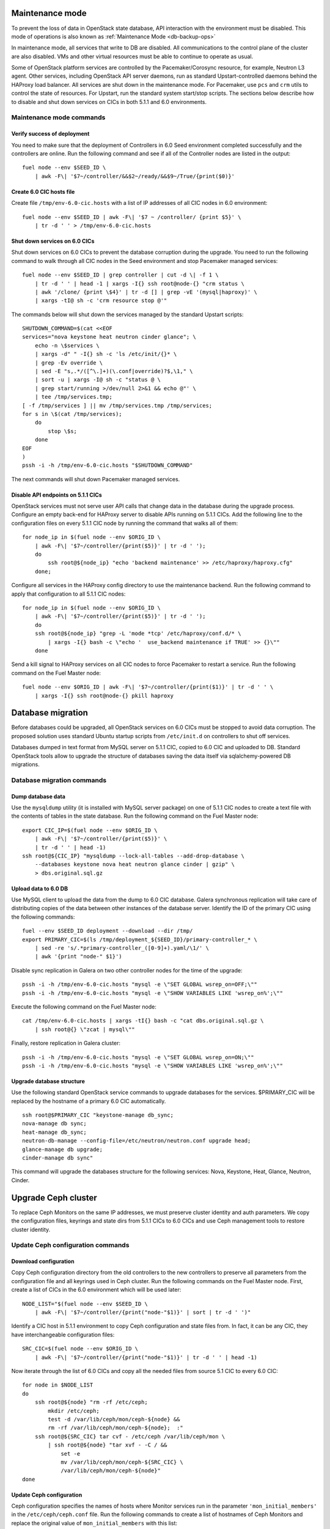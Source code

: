 .. index:: Upgrade Controllers

.. _Upg_CICs:

Maintenance mode
----------------

To prevent the loss of data in OpenStack state database, API interaction with
the environment must be disabled. This mode of operations is also known as
:ref:`Maintenance Mode <db-backup-ops>`

In maintenance mode, all services that write to DB are disabled. All
communications to the control plane of the cluster are also disabled. VMs and other
virtual resources must be able to continue to operate as usual.

Some of OpenStack platform services are controlled by the Pacemaker/Corosync
resource, for example, Neutron L3 agent. Other services, including OpenStack
API server daemons, run as standard Upstart-controlled daemons behind the
HAProxy load balancer. All services are shut down in the maintenance mode. For
Pacemaker, use ``pcs`` and ``crm`` utils to control the state of resources. For
Upstart, run the standard system start/stop scripts. The sections below describe
how to disable and shut down services on CICs in both 5.1.1 and 6.0
environments.

.. _upgrade-maintenance-mode:

Maintenance mode commands
+++++++++++++++++++++++++

Verify success of deployment
____________________________

You need to make sure that the deployment of Controllers in 6.0 Seed environment
completed successfully and the controllers are online. Run the following command
and see if all of the Controller nodes are listed in the output:

::

    fuel node --env $SEED_ID \
        | awk -F\| '$7~/controller/&&$2~/ready/&&$9~/True/{print($0)}'

Create 6.0 CIC hosts file
_________________________

Create file ``/tmp/env-6.0-cic.hosts`` with a list of IP addresses of all CIC
nodes in 6.0 environment:

::

    fuel node --env $SEED_ID | awk -F\| '$7 ~ /controller/ {print $5}' \
        | tr -d ' ' > /tmp/env-6.0-cic.hosts

Shut down services on 6.0 CICs
______________________________

Shut down services on 6.0 CICs to prevent the database corruption during the
upgrade. You need to run the following command to walk through all CIC nodes in
the Seed environment and stop Pacemaker managed services:

::

    fuel node --env $SEED_ID | grep controller | cut -d \| -f 1 \
        | tr -d ' ' | head -1 | xargs -I{} ssh root@node-{} "crm status \
        | awk '/clone/ {print \$4}' | tr -d [] | grep -vE '(mysql|haproxy)' \
        | xargs -tI@ sh -c 'crm resource stop @'"

The commands below will shut down the services managed by the standard Upstart scripts:

::

    SHUTDOWN_COMMAND=$(cat <<EOF
    services="nova keystone heat neutron cinder glance"; \
        echo -n \$services \
        | xargs -d" " -I{} sh -c 'ls /etc/init/{}* \
        | grep -Ev override \
        | sed -E "s,.*/([^\.]+)(\.conf|override)?$,\1," \
        | sort -u | xargs -I@ sh -c "status @ \
        | grep start/running >/dev/null 2>&1 && echo @"' \
        | tee /tmp/services.tmp;
    [ -f /tmp/services ] || mv /tmp/services.tmp /tmp/services;
    for s in \$(cat /tmp/services);
        do
            stop \$s;
        done
    EOF
    )
    pssh -i -h /tmp/env-6.0-cic.hosts "$SHUTDOWN_COMMAND"

The next commands will shut down Pacemaker managed services.

Disable API endpoints on 5.1.1 CICs
___________________________________

OpenStack services must not serve user API calls that change data in the
database during the upgrade process. Configure an empty back-end for HAProxy server to
disable APIs running on 5.1.1 CICs. Add the following line to the configuration files
on every 5.1.1 CIC node by running the command that walks all of them:

::

    for node_ip in $(fuel node --env $ORIG_ID \
        | awk -F\| '$7~/controller/{print($5)}' | tr -d ' ');
        do
            ssh root@${node_ip} "echo 'backend maintenance' >> /etc/haproxy/haproxy.cfg"
        done;

Configure all services in the HAProxy config directory to use the maintenance
backend. Run the following command to apply that configuration to all 5.1.1 CIC nodes:

::

    for node_ip in $(fuel node --env $ORIG_ID \
        | awk -F\| '$7~/controller/{print($5)}' | tr -d ' ');
        do
        ssh root@${node_ip} "grep -L 'mode *tcp' /etc/haproxy/conf.d/* \
            | xargs -I{} bash -c \"echo '  use_backend maintenance if TRUE' >> {}\""
        done

Send a kill signal to HAProxy services on all CIC nodes to force Pacemaker to
restart a service. Run the following command on the Fuel Master node:

::

    fuel node --env $ORIG_ID | awk -F\| '$7~/controller/{print($1)}' | tr -d ' ' \
        | xargs -I{} ssh root@node-{} pkill haproxy

Database migration
------------------

Before databases could be upgraded, all OpenStack services on 6.0 CICs must be
stopped to avoid data corruption. The proposed solution uses standard Ubuntu startup
scripts from ``/etc/init.d`` on controllers to shut off services.

Databases dumped in text format from MySQL server on 5.1.1 CIC, copied to 6.0 CIC
and uploaded to DB. Standard OpenStack tools allow to upgrade the structure of
databases saving the data itself via sqlalchemy-powered DB migrations.

Database migration commands
+++++++++++++++++++++++++++

Dump database data
__________________

Use the ``mysqldump`` utility (it is installed with MySQL server package) on one of
5.1.1 CIC nodes to create a text file with the contents of tables in the state
database. Run the following command on the Fuel Master node:

::

    export CIC_IP=$(fuel node --env $ORIG_ID \
        | awk -F\| '$7~/controller/{print($5)}' \
        | tr -d ' ' | head -1)
    ssh root@${CIC_IP} "mysqldump --lock-all-tables --add-drop-database \
        --databases keystone nova heat neutron glance cinder | gzip" \
        > dbs.original.sql.gz

.. _upgrade_db_upload_data:

Upload data to 6.0 DB
_____________________

Use MySQL client to upload the data from the dump to 6.0 CIC database. Galera
synchronous replication will take care of distributing copies of the data
between other instances of the database server. Identify the ID of the primary CIC
using the following commands:

::

    fuel --env $SEED_ID deployment --download --dir /tmp/
    export PRIMARY_CIC=$(ls /tmp/deployment_${SEED_ID}/primary-controller_* \
        | sed -re 's/.*primary-controller_([0-9]+).yaml/\1/' \
        | awk '{print "node-" $1}')

Disable sync replication in Galera on two other controller nodes for the time of
the upgrade:

::

    pssh -i -h /tmp/env-6.0-cic.hosts "mysql -e \"SET GLOBAL wsrep_on=OFF;\""
    pssh -i -h /tmp/env-6.0-cic.hosts "mysql -e \"SHOW VARIABLES LIKE 'wsrep_on%';\""

Execute the following command on the Fuel Master node:

::

    cat /tmp/env-6.0-cic.hosts | xargs -tI{} bash -c "cat dbs.original.sql.gz \
        | ssh root@{} \"zcat | mysql\""

Finally, restore replication in Galera cluster:

::

    pssh -i -h /tmp/env-6.0-cic.hosts "mysql -e \"SET GLOBAL wsrep_on=ON;\""
    pssh -i -h /tmp/env-6.0-cic.hosts "mysql -e \"SHOW VARIABLES LIKE 'wsrep_on%';\""

Upgrade database structure
__________________________

Use the following standard OpenStack service commands to upgrade databases for
the services. $PRIMARY_CIC will be replaced by the hostname of a primary 6.0
CIC automatically.

::

    ssh root@$PRIMARY_CIC "keystone-manage db_sync;
    nova-manage db sync;
    heat-manage db_sync;
    neutron-db-manage --config-file=/etc/neutron/neutron.conf upgrade head;
    glance-manage db upgrade;
    cinder-manage db sync"

This command will upgrade the databases structure for the following services: Nova,
Keystone, Heat, Glance, Neutron, Cinder.

Upgrade Ceph cluster
--------------------

To replace Ceph Monitors on the same IP addresses, we must preserve cluster
identity and auth parameters. We copy the configuration files, keyrings and state
dirs from 5.1.1 CICs to 6.0 CICs and use Ceph management tools to restore cluster
identity.

Update Ceph configuration commands
++++++++++++++++++++++++++++++++++

Download configuration
______________________

Copy Ceph configuration directory from the old controllers to the new controllers to
preserve all parameters from the configuration file and all keyrings used in Ceph
cluster. Run the following commands on the Fuel Master node. First, create a list of CICs
in the 6.0 environment which will be used later:

::

    NODE_LIST="$(fuel node --env $SEED_ID \
        | awk -F\| '$7~/controller/{print("node-"$1)}' | sort | tr -d ' ')"

Identify a CIC host in 5.1.1 environment to copy Ceph configuration and state
files from. In fact, it can be any CIC, they have interchangeable configuration
files:

::

    SRC_CIC=$(fuel node --env $ORIG_ID \
        | awk -F\| '$7~/controller/{print("node-"$1)}' | tr -d ' ' | head -1)

Now iterate through the list of 6.0 CICs and copy all the needed files from source 5.1
CIC to every 6.0 CIC:

::

    for node in $NODE_LIST
    do
        ssh root@${node} "rm -rf /etc/ceph;
            mkdir /etc/ceph;
            test -d /var/lib/ceph/mon/ceph-${node} &&
            rm -rf /var/lib/ceph/mon/ceph-${node};  :"
        ssh root@${SRC_CIC} tar cvf - /etc/ceph /var/lib/ceph/mon \
            | ssh root@${node} "tar xvf - -C / &&
                set -e
                mv /var/lib/ceph/mon/ceph-${SRC_CIC} \
                /var/lib/ceph/mon/ceph-${node}"
    done

Update Ceph configuration
_________________________

Ceph configuration specifies the names of hosts where Monitor services run in the
parameter ``'mon_initial_members'`` in the ``/etc/ceph/ceph.conf`` file. Run the
following commands to create a list of hostnames of Ceph Monitors and replace
the original value of ``mon_initial_members`` with this list:

::

    mon_initial_members="$(echo $NODE_LIST)"
    echo "$NODE_LIST" | xargs -I{} ssh root@{} "sed -e \
    's/mon_initial_members = .*/mon_initial_members = $mon_initial_members/' \
    -i /etc/ceph/ceph.conf"

You also need to configure the hostname of Ceph Monitor node in the ``host`` parameter.
Run the following command to make sure that the proper hostname is specified as a
value of that parameter:

::

    for node in ${NODE_LIST}
    do
        ssh root@${node} "sed -e 's/^host =.*/host = '${node}'/g' \
            -i /etc/ceph/ceph.conf"
    done

Update monitor map
__________________

Monitor map defines addresses and hostnames of monitors. As hostnames of CIC
nodes change when 6.0 CICs take over 5.1.1 environment, you need to update monmap
with new hostnames of nodes.

Record the value of the ``fsid`` parameter to use later in this step. The following
command will log into host identified as Primary Controller in previous steps
(see section :ref:`Upload data to 6.0 DB <upgrade_db_upload_data>`) and store a value of the parameter
into FSID variable:

::

    FSID=$(ssh root@${PRIMARY_CIC} "cat /etc/ceph/ceph.conf" \
        | awk '/fsid/{print $3}')

Run the following commands to create temporary monitor map
(`<http://ceph.com/docs/master/man/8/monmaptool/>`_) file on
Primary Controller and download for later use:

::

    ssh root@${PRIMARY_CIC} monmaptool --fsid $FSID --clobber --create \
        --add $(echo $NODE_LIST | cut -d ' ' -f 1) \
        $(echo $NODE_LIST | cut -d ' ' -f 1 \
            | xargs -I{} bash -c "ssh root@{} ip addr show dev br-mgmt \
            | sed -rne 's%.*inet ([^/]+)/.*%\1%p'") \
        --add $(echo $NODE_LIST | cut -d ' ' -f 2) \
        $(echo $NODE_LIST | cut -d ' ' -f 2 \
            | xargs -I{} bash -c "ssh root@{} ip addr show dev br-mgmt \
            | sed -rne 's%.*inet ([^/]+)/.*%\1%p'") \
        --add $(echo $NODE_LIST | cut -d ' ' -f 3) \
        $(echo $NODE_LIST | cut -d ' ' -f 3 \
            | xargs -I{} bash -c "ssh root@{} ip addr show dev br-mgmt \
            | sed -rne 's%.*inet ([^/]+)/.*%\1%p'") /tmp/monmap;
    scp root@${PRIMARY_CIC}:/tmp/monmap /tmp/monmap;

Now run the following command to inject the new monitor map into Ceph Monitor:

::

    for node in $NODE_LIST; do
        scp /tmp/monmap root@${node}:/tmp/monmap
        ssh root@${node} ceph-mon -i ${node} --inject-monmap /tmp/monmap
    done

Restart Ceph Monitor services on all controller nodes:

::

    pssh -i -h /tmp/env-6.0-cic.hosts "/etc/init.d/ceph restart mon"

Add bootstrap auth keys
_______________________

Import OSD bootstrap keys into the new cluster's auth system. Bootstrap keys are
created during the installation of 6.0 CICs and used to add OSD nodes to Ceph
cluster. The command below logs into Primary Controller, imports original keys
into auth configuration and grants privileges to add OSD to certain keys in
boostrap keyring:

::

    ssh root@${PRIMARY_CIC} "ceph auth import \
        -i /root/ceph.bootstrap-osd.keyring;
        ceph auth caps client.bootstrap-osd \
        mon 'allow profile bootstrap-osd'"

Protect CRUSH map
_________________

Ceph stores relationships between hosts and OSDs in CRUSH map and every time it
changes, a new data placement map
(`<http://ceph.com/docs/master/rados/operations/placement-groups/>`_)
is generated resulting in data rebalancing. We want to avoid extra Ceph traffic
during the upgrade (and to speed up the upgrade), so we want to keep CRUSH map unchanged.

Every time OSD service is started it tries to register itself on the current host in
CRUSH map. This leads to changes in CRUSH map when redeployed OSD nodes are
brought online.

To prevent this, set the following option in the ``/etc/ceph/ceph.conf`` file, section
``[global]``. Run this command to add the configuration parameter on all CIC nodes in
6.0 Seed environment:

::

    pssh -i -h /tmp/env-6.0-cic.hosts \
        "sed '/\[global\]/a osd_crush_update_on_start = false' \
        -i /etc/ceph/ceph.conf"

This config is copied to every new node by the ``ceph-deploy`` utility, so this will
prevent them from changing CRUSH map.

Restart services
________________

Start the ``radosgw`` service daemon on all 6.0 CIC nodes:

::

    fuel node --env $SEED_ID | awk -F\| '$7~/controller/{print($1)}' \
        | xargs -I{} bash -c "ssh root@node-{} '/etc/init.d/radosgw start'"

Stop and start Ceph Monitor service on all 6.0 CICs nodes:

::

    fuel node --env $SEED_ID | awk -F\| '$7~/controller/{print($1)}' \
        | xargs -I{} bash -c "ssh root@node-{} 'service ceph restart mon'"

Upgrade CICs
------------

The following section provides a step-by-step procedure for replacing CICs from
5.1.1 environment with controllers from 6.0 environment.

When DB upgrade is finished, we start all OpenStack services on 6.0 CICs using
Pacemaker and Upstart. Then we disconnect 5.1.1 CICs from Management and Public
networks by removing patch ports between logical interfaces to the respective
networks and physical interfaces connected to the network media. For example, if 5.1
CIC connected to Management network via ``eth1`` interface, configuration of the
logical bridge will be as follows:

::

    ovs-vsctl show
    ...
    Bridge br-mgmt
        Port "br-mgmt--br-eth1"
            trunks: [0]
            Interface "br-mgmt--br-eth1"
                type: patch
                options: {peer="br-eth1--br-mgmt"}
        Port br-mgmt
            Interface br-mgmt
                type: internal
    Bridge "br-eth1"
        Port "eth1"
            Interface "eth1"
        Port "br-eth1--br-mgmt"
            trunks: [0]
            Interface "br-eth1--br-mgmt"
                type: patch
                options: {peer="br-mgmt--br-eth1"}
        Port "br-eth1"
            Interface "br-eth1"
                type: internal
    ...

Here the highlighted port is a patch port that we delete to disconnect the host from
Management network.

On 6.0 CICs the reverse of this operation must be performed. This will replace
5.1.1 CICs with 6.0 on the same set of IP addresses, including Virtual IP
addresses for API endpoints.

First, to identify the physical interfaces connected to Management and Public
networks you need to refer to the original deployment configuration files. File
``primary-controller_XX.yaml`` contains subsection ``'transformations``' under the
``'network_scheme'`` section.

* For Management network: the ``'action: add-patch'`` item where the ``'bridges'`` list
  includes the ``br-mgmt`` element allows to define a physical interface bridge to
  Management network (for example, ``br-eth1``).
* For Public network, the list must include ``br-ex`` and physical interface
  bridge to Public network (for example, ``br-eth2``).

The commands below create patch ports in logical network switches, for example:

::

    ovs-vsctl add-port br-ex br-ex--br-eth1 \
        -- set interface br-ex--br-eth1 type=patch options:peer=br-eth1--br-ex
    ovs-vsctl add-port br-mgmt br-mgmt--br-eth2 \
        -- set interface br-mgmt--br-eth2 type=patch options:peer=br-eth2--br-mgmt

Note the naming convention: the first part of patch port name matches the name of the
bridge it is added to. The second part of its name matches the name of the physical
interface bridge. Peers for these patch ports should be created in physical
interface bridges. The following commands are the example of how peer ports can be
configured:

::

    ovs-vsctl add-port br-eth1 br-eth1--br-ex \
        -- set interface br-eth1--br-ex type=patch options:peer=br-ex--br-eth1
    ovs-vsctl add-port br-eth2 br-eth2--br-mgmt \
        -- set interface br-eth2--br-mgmt type=patch options:peer=br-mgmt--br-eth2

See the sections below to find the commands that will allow you to perform a
replace-upgrade in your 5.1.1 environment.

Upgrade CICs commands
+++++++++++++++++++++

Disconnect 5.1.1 CICs
_____________________

Disconnect 5.1.1 CICs from Management and Public networks by deleting patch ports
that connect virtual switches to the physical network interfaces. Run the following
command on Fuel installer node. It will list patch ports in the given virtual
switches and delete them:

::

    for node in $(fuel node --env $ORIG_ID \
        | awk -F\| '$7~/controller/{print("node-"$1)}' | tr -d ' ')
    do
        for br_name in br-ex br-mgmt br-prv
        do
            br_phys=$(ssh root@${node} ovs-vsctl list-ports $br_name \
                | tr -d '"' | sed -nre 's/'$br_name'--(.*)/\1/p')
            ssh root@${node} "ovs-vsctl del-port $br_name ${br_name}--${br_phys};
                ovs-vsctl del-port $br_phys ${br_phys}--${br_name}"
        done
    done

Start services on 6.0 CICs
__________________________

Revert the shutoff operation on CIC services performed per section `Maintenance
mode commands<upgrade-maintenance-mode>` of these instructions. The services will
begin to work with the upgraded version of the original state databases. Run the
following command sequence on the Fuel Master:

::

    START_COMMAND=$(cat <<EOF
    crm_services=\$(pcs resource \
        | awk '/Clone Set:/ {print \$4; getline; print \$1}' \
        | sed 'N;s/\n/ /' \
        | tr -d ':[]' | awk '{print substr(\$1,3)}');
    for s in \$(</tmp/services);
    do
        for cs in \$crm_services; do
            if [ "\$cs" == "\$s" ]; then
                continue 2;
            fi;
            done;
        start \$s;
    done;
    EOF
    )
    pssh -i -h /tmp/env-6.0-cic.hosts "$START_COMMAND"

Next, start all the services managed by Pacemaker. Run the following command to get
a list of all Pacemaker resources and to start all the 'Stopped' resources:

::

    ssh root@${PRIMARY_CIC} "pcs resource \
        | awk '/Clone Set:/ {print \$4; getline; print \$1}' \
        | sed 'N;s/\n/ /' | tr -d ':[]' \
        | grep Stopped | awk '{print \$1}' \
        | xargs -I{} crm resource start {}"

Update Neutron configuration
____________________________

Due to the updated state database, you need to update the Neutron configuration by
changing ID of the ``'admin'`` tenant in ``/etc/neutron/neutron.conf`` to its actual
value. Run the following command to identify the actual ID of the admin tenant and store
it to the ``ADMIN_TENANT_ID`` variable:

::

    export ADMIN_TENANT_ID=$(ssh root@${PRIMARY_CIC} ". openrc;
        keystone tenant-get services" | awk -F\| '$2 ~ /id/{print $3}' | tr -d \ )

Run the following command to update configuration files on all CIC nodes in 6.0
environment:

::

    for node in $NODE_LIST
    do
        ssh root@$node "sed -re \
            's/^(nova_admin_tenant_id )=.*/\1 = $ADMIN_TENANT_ID/' \
            -i /etc/neutron/neutron.conf;
        stop neutron-server; start neutron-server"
    done

Delete GRE ports from 6.0 CICs
______________________________

.. note::

    You should not let long time between you delete GRE ports from 6.0 CICs,
    delete patch ports from 5.1.1 CICs and create them at 6.0 CICs. Otherwise,
    you risk loosing quorum in Corosync and Galera clusters at 6.0 CICs.

Disable the overlay Management/Public connections between 6.0 CICs by deleting GRE
ports from the logical bridges. Run the following command on every CIC node in 6.0
environment:

::

    for node in $NODE_LIST
    do
        ssh root@${node} "ovs-vsctl list-ports br-ex | grep br-ex--gre \
            | xargs -I@ ovs-vsctl del-port br-ex @"
        ssh root@${node} "ovs-vsctl list-ports br-mgmt | grep br-mgmt--gre \
            | xargs -I@ ovs-vsctl del-port br-mgmt @"
    done

Create patch ports on 6.0 CICs
______________________________

Connect 6.0 CICs to Management and Public network of 5.1.1 environment by creating
patch ports between the logical and physical interfaces.

Use the helper script ``octane/bin/create-patch-ports`` to get a list of commands
required to create patch ports on specific nodes. This script reads backup
deployment information for 6.0 Seed environment and determines which bridges
must be connected for the proper networking configuration on 6.0 CICs:

::

    for node_id in $(fuel node --env $SEED_ID \
        | awk -F\| '$7~/controller/{print($1)}')
        do
            filename=$(ls /tmp/deployment_${SEED_ID}.orig/*_$node_id.yaml | head -1)
            for br_name in br-ex br-mgmt
                do
                    ./create-patch-ports $filename $br_name \
                        | xargs -I{} ssh root@node-${node_id} {}
                done
        done

Now 6.0 CICs replaced 5.1.1 ones on the same IP addresses. Hypervisor hosts now
can access new CICs, connect to RabbitMQ server and exchange RPC messages with
6.0 control plane services.

Upgrade Compute Service
-----------------------

To ensure minimal impact on the end user resources, we leverage live migration
technique to move all virtual server instances from the node prior to upgrade.

Live migration is only possible between Compute services of similar version in
MOS 6.0. To solve this, we split control plane and data plane upgrades on the
Hypervisor node. First, upgrade OpenStack services running on all hypervisors
(i.e. nova-compute and neutron-l2-agent) using Ubuntu package manager. Update of
the configuration files is also required. This allows to use API of 6.0 CICs to live
migrate all VMs from a hypervisor node to other hosts and prepare it to data
plane upgrade.

We developed a helper script ``octane/bin/upgrade-nova-compute.sh`` that performs
all mentioned actions on a specified node. It must be executed against all the
nodes in original 5.1.1 environment. See the exact command sequence to run this
script.

Update nova-compute service and its dependencies
++++++++++++++++++++++++++++++++++++++++++++++++

The following command lists all compute nodes in the original 5.1.1 enviroment and
run helper script for every node in the list, maximum 10 nodes at a time:

::

    fuel node --env $ORIG_ID | awk -F\| '$7~/compute/{print("node-"$1)}' \
        | tr -d ' ' | xargs -I@ -P10 bash -c "./upgrade-nova-compute.sh @"
